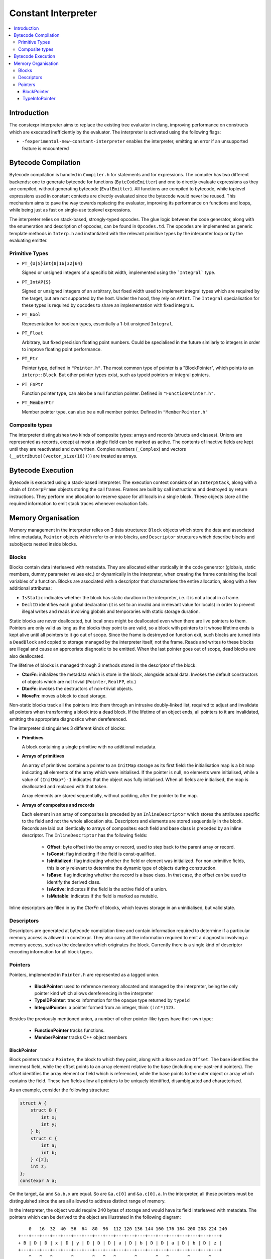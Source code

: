 ====================
Constant Interpreter
====================

.. contents::
   :local:

Introduction
============

The constexpr interpreter aims to replace the existing tree evaluator in
clang, improving performance on constructs which are executed inefficiently
by the evaluator. The interpreter is activated using the following flags:

* ``-fexperimental-new-constant-interpreter`` enables the interpreter,
  emitting an error if an unsupported feature is encountered

Bytecode Compilation
====================

Bytecode compilation is handled in ``Compiler.h`` for statements
and for expressions. The compiler has two different
backends: one to generate bytecode for functions (``ByteCodeEmitter``) and
one to directly evaluate expressions as they are compiled, without
generating bytecode (``EvalEmitter``). All functions are compiled to
bytecode, while toplevel expressions used in constant contexts are directly
evaluated since the bytecode would never be reused. This mechanism aims to
pave the way towards replacing the evaluator, improving its performance on
functions and loops, while being just as fast on single-use toplevel
expressions.

The interpreter relies on stack-based, strongly-typed opcodes. The glue
logic between the code generator, along with the enumeration and
description of opcodes, can be found in ``Opcodes.td``. The opcodes are
implemented as generic template methods in ``Interp.h`` and instantiated
with the relevant primitive types by the interpreter loop or by the
evaluating emitter.

Primitive Types
---------------

* ``PT_{U|S}int{8|16|32|64}``

  Signed or unsigned integers of a specific bit width, implemented using
  the ```Integral``` type.

* ``PT_IntAP{S}``

  Signed or unsigned integers of an arbitrary, but fixed width used to
  implement integral types which are required by the target, but are not
  supported by the host. Under the hood, they rely on ``APInt``. The
  ``Integral`` specialisation for these types is required by opcodes to
  share an implementation with fixed integrals.

* ``PT_Bool``

  Representation for boolean types, essentially a 1-bit unsigned
  ``Integral``.

* ``PT_Float``

  Arbitrary, but fixed precision floating point numbers. Could be
  specialised in the future similarly to integers in order to improve
  floating point performance.

* ``PT_Ptr``

  Pointer type, defined in ``"Pointer.h"``. The most common type of
  pointer is a "BlockPointer", which points to an ``interp::Block``.
  But other pointer types exist, such as typeid pointers or
  integral pointers.

* ``PT_FnPtr``

  Function pointer type, can also be a null function pointer. Defined
  in ``"FunctionPointer.h"``.

* ``PT_MemberPtr``

  Member pointer type, can also be a null member pointer. Defined
  in ``"MemberPointer.h"``

Composite types
---------------

The interpreter distinguishes two kinds of composite types: arrays and
records (structs and classes). Unions are represented as records, except
at most a single field can be marked as active. The contents of inactive
fields are kept until they are reactivated and overwritten.
Complex numbers (``_Complex``) and vectors
(``__attribute((vector_size(16)))``) are treated as arrays.


Bytecode Execution
==================

Bytecode is executed using a stack-based interpreter. The execution
context consists of an ``InterpStack``, along with a chain of
``InterpFrame`` objects storing the call frames. Frames are built by
call instructions and destroyed by return instructions. They perform
one allocation to reserve space for all locals in a single block.
These objects store all the required information to emit stack traces
whenever evaluation fails.

Memory Organisation
===================

Memory management in the interpreter relies on 3 data structures: ``Block``
objects which store the data and associated inline metadata, ``Pointer``
objects which refer to or into blocks, and ``Descriptor`` structures which
describe blocks and subobjects nested inside blocks.

Blocks
------

Blocks contain data interleaved with metadata. They are allocated either
statically in the code generator (globals, static members, dummy parameter
values etc.) or dynamically in the interpreter, when creating the frame
containing the local variables of a function. Blocks are associated with a
descriptor that characterises the entire allocation, along with a few
additional attributes:

* ``IsStatic`` indicates whether the block has static duration in the
  interpreter, i.e. it is not a local in a frame.

* ``DeclID`` identifies each global declaration (it is set to an invalid
  and irrelevant value for locals) in order to prevent illegal writes and
  reads involving globals and temporaries with static storage duration.

Static blocks are never deallocated, but local ones might be deallocated
even when there are live pointers to them. Pointers are only valid as
long as the blocks they point to are valid, so a block with pointers to
it whose lifetime ends is kept alive until all pointers to it go out of
scope. Since the frame is destroyed on function exit, such blocks are
turned into a ``DeadBlock`` and copied to storage managed by the
interpreter itself, not the frame. Reads and writes to these blocks are
illegal and cause an appropriate diagnostic to be emitted. When the last
pointer goes out of scope, dead blocks are also deallocated.

The lifetime of blocks is managed through 3 methods stored in the
descriptor of the block:

* **CtorFn**: initializes the metadata which is store in the block,
  alongside actual data. Invokes the default constructors of objects
  which are not trivial (``Pointer``, ``RealFP``, etc.)

* **DtorFn**: invokes the destructors of non-trivial objects.

* **MoveFn**: moves a block to dead storage.

Non-static blocks track all the pointers into them through an intrusive
doubly-linked list, required to adjust and invalidate all pointers when
transforming a block into a dead block. If the lifetime of an object ends,
all pointers to it are invalidated, emitting the appropriate diagnostics when
dereferenced.

The interpreter distinguishes 3 different kinds of blocks:

* **Primitives**

  A block containing a single primitive with no additional metadata.

* **Arrays of primitives**

  An array of primitives contains a pointer to an ``InitMap`` storage as its
  first field: the initialisation map is a bit map indicating all elements of
  the array which were initialised. If the pointer is null, no elements were
  initialised, while a value of ``(InitMap*)-1`` indicates that the object was
  fully initialised. When all fields are initialised, the map is deallocated
  and replaced with that token.

  Array elements are stored sequentially, without padding, after the pointer
  to the map.

* **Arrays of composites and records**

  Each element in an array of composites is preceded by an ``InlineDescriptor``
  which stores the attributes specific to the field and not the whole
  allocation site. Descriptors and elements are stored sequentially in the
  block.
  Records are laid out identically to arrays of composites: each field and base
  class is preceded by an inline descriptor. The ``InlineDescriptor``
  has the following fields:

   * **Offset**: byte offset into the array or record, used to step back to the
     parent array or record.
   * **IsConst**: flag indicating if the field is const-qualified.
   * **IsInitialized**: flag indicating whether the field or element was
     initialized. For non-primitive fields, this is only relevant to determine
     the dynamic type of objects during construction.
   * **IsBase**: flag indicating whether the record is a base class. In that
     case, the offset can be used to identify the derived class.
   * **IsActive**: indicates if the field is the active field of a union.
   * **IsMutable**: indicates if the field is marked as mutable.

Inline descriptors are filled in by the `CtorFn` of blocks, which leaves storage
in an uninitialised, but valid state.

Descriptors
-----------

Descriptors are generated at bytecode compilation time and contain information
required to determine if a particular memory access is allowed in constexpr.
They also carry all the information required to emit a diagnostic involving
a memory access, such as the declaration which originates the block.
Currently there is a single kind of descriptor encoding information for all
block types.

Pointers
--------

Pointers, implemented in ``Pointer.h`` are represented as a tagged union.

 * **BlockPointer**: used to reference memory allocated and managed by the
   interpreter, being the only pointer kind which allows dereferencing in the
   interpreter
 * **TypeIDPointer**: tracks information for the opaque type returned by
   ``typeid``
 * **IntegralPointer**: a pointer formed from an integer,
   think ``(int*)123``.

Besides the previously mentioned union, a number of other pointer-like types
have their own type:

 * **FunctionPointer** tracks functions.
 * **MemberPointer** tracks C++ object members

BlockPointer
~~~~~~~~~~~~

Block pointers track a ``Pointee``, the block to which they point, along
with a ``Base`` and an ``Offset``. The base identifies the innermost field,
while the offset points to an array element relative to the base (including
one-past-end pointers). The offset identifies the array element or field
which is referenced, while the base points to the outer object or array which
contains the field. These two fields allow all pointers to be uniquely
identified, disambiguated and characterised.

As an example, consider the following structure:

.. code-block:: c

    struct A {
        struct B {
            int x;
            int y;
        } b;
        struct C {
            int a;
            int b;
        } c[2];
        int z;
    };
    constexpr A a;

On the target, ``&a`` and ``&a.b.x`` are equal. So are ``&a.c[0]`` and
``&a.c[0].a``. In the interpreter, all these pointers must be
distinguished since the are all allowed to address distinct range of
memory.

In the interpreter, the object would require 240 bytes of storage and
would have its field interleaved with metadata. The pointers which can
be derived to the object are illustrated in the following diagram:

::

      0   16  32  40  56  64  80  96  112 120 136 144 160 176 184 200 208 224 240
  +---+---+---+---+---+---+---+---+---+---+---+---+---+---+---+---+---+---+---+
  + B | D | D | x | D | y | D | D | D | a | D | b | D | D | a | D | b | D | z |
  +---+---+---+---+---+---+---+---+---+---+---+---+---+---+---+---+---+---+---+
      ^   ^   ^       ^       ^   ^   ^       ^       ^   ^       ^       ^
      |   |   |       |       |   |   |   &a.c[0].b   |   |   &a.c[1].b   |
      a   |&a.b.x   &a.y    &a.c  |&a.c[0].a          |&a.c[1].a          |
        &a.b                   &a.c[0]            &a.c[1]               &a.z

The ``Base`` offset of all pointers points to the start of a field or
an array and is preceded by an inline descriptor (unless ``Base`` is
zero, pointing to the root). All the relevant attributes can be read
from either the inline descriptor or the descriptor of the block.


Array elements are identified by the ``Offset`` field of pointers,
pointing to past the inline descriptors for composites and before
the actual data in the case of primitive arrays. The ``Offset``
points to the offset where primitives can be read from. As an example,
``a.c + 1`` would have the same base as ``a.c`` since it is an element
of ``a.c``, but its offset would point to ``&a.c[1]``. The
array-to-pointer decay operation adjusts a pointer to an array (where
the offset is equal to the base) to a pointer to the first element.

TypeInfoPointer
~~~~~~~~~~~~~~~

``TypeInfoPointer`` tracks two types: the type assigned to
``std::type_info`` and the type which was passed to ``typeinfo``.
It is part of the taged union in ``Pointer``.
